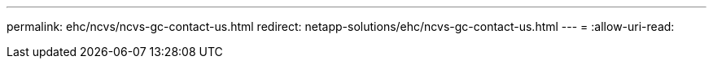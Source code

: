 ---
permalink: ehc/ncvs/ncvs-gc-contact-us.html 
redirect: netapp-solutions/ehc/ncvs-gc-contact-us.html 
---
= 
:allow-uri-read: 


